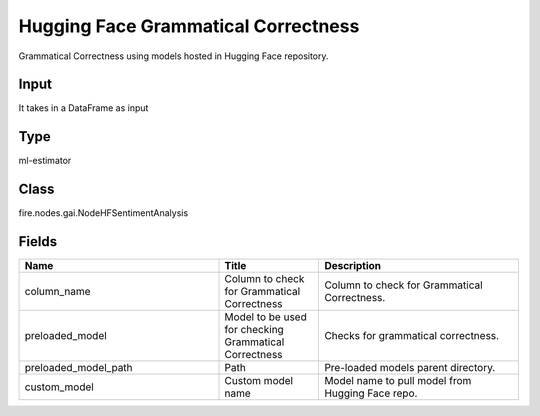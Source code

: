 Hugging Face Grammatical Correctness
=========== 

Grammatical Correctness using models hosted in Hugging Face repository.

Input
--------------
It takes in a DataFrame as input

Type
--------- 

ml-estimator

Class
--------- 

fire.nodes.gai.NodeHFSentimentAnalysis

Fields
--------- 

.. list-table::
      :widths: 10 5 10
      :header-rows: 1

      * - Name
        - Title
        - Description
      * - column_name
        - Column to check for Grammatical Correctness
        - Column to check for Grammatical Correctness.
      * - preloaded_model
        - Model to be used for checking Grammatical Correctness
        - Checks for grammatical correctness.
      * - preloaded_model_path
        - Path
        - Pre-loaded models parent directory.
      * - custom_model
        - Custom model name
        - Model name to pull model from Hugging Face repo.




